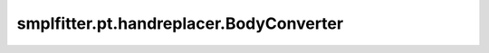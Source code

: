 smplfitter.pt.handreplacer.BodyConverter
========================================

.. py:class:: smplfitter.pt.handreplacer.BodyConverter(body_model_in, body_model_out, num_betas_out = 10)

   Bases: :py:obj:`torch.nn.Module`


   Converts between different SMPL-family body model parameters.

   :param body_model_in: Input body model to convert from.
   :param body_model_out: Output body model to convert to.
   :param num_betas_out: Number of output beta (body shape) parameters.


   .. py:method:: convert(pose_rotvecs, shape_betas, trans, kid_factor = None, known_output_pose_rotvecs = None, known_output_shape_betas = None, known_output_kid_factor = None, num_iter = 1)

      Converts the input body parameters to the output body model's parametrization.

      :param pose_rotvecs: Input body part orientations expressed as rotation vectors
                           concatenated to shape (batch_size, num_joints*3).
      :param shape_betas: Input beta coefficients representing body shape.
      :param trans: Input translation parameters (meters).
      :param kid_factor: Coefficient for the kid blendshape, which is the difference of
                         the SMIL infant mesh :footcite:`hesse2018smil` and the adult template mesh.
                         See the AGORA paper :footcite:`patel2021agora` for more information.
      :param known_output_pose_rotvecs: If the output pose is already known and only the
                                        shape and translation need to be estimated, supply it here.
      :param known_output_shape_betas: If the output body shape betas are already known
                                       and only the pose and translation need to be estimated, supply it here.
      :param known_output_kid_factor: You may supply a known kid factor similar to
                                      known_output_shape_betas.
      :param num_iter: Number of iterations for fitting.

      :returns:

                Dictionary containing the conversion results
                    - **pose_rotvecs** (*torch.Tensor*) -- Converted body part orientations expressed                     as rotation vectors concatenated to shape (batch_size, num_joints*3).
                    - **shape_betas** (*torch.Tensor*) -- Converted beta coefficients representing                     body shape.
                    - **trans** (*torch.Tensor*) -- Converted translation parameters (meters).



   .. py:method:: convert_vertices(inp_vertices)

      Converts body mesh vertices from the input model to the output body model's topology
      using barycentric coordinates. If no conversion is needed (e.g., same body mesh
      topology in both input and output models, such as between SMPL and SMPL+H), the input
      vertices are returned without change.

      :param inp_vertices: Input vertices to convert, with shape (batch_size, num_vertices_in, 3).

      :returns: Converted vertices, with shape (batch_size, num_vertices_out, 3).



.. footbibliography::